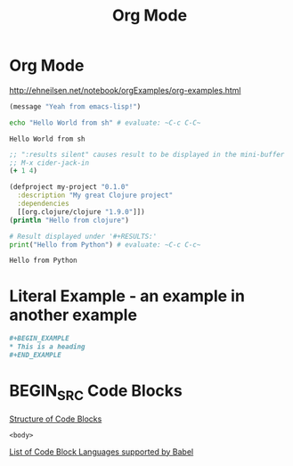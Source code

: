 :PROPERTIES:
:ID:       c14c8949-3dbc-4317-97a2-ac1522dfb886
:END:
#+title: Org Mode

* Org Mode
http://ehneilsen.net/notebook/orgExamples/org-examples.html

#+BEGIN_SRC emacs-lisp
(message "Yeah from emacs-lisp!")
#+END_SRC

#+RESULTS:
: Yeah from emacs-lisp!

#+BEGIN_SRC bash :exports both
echo "Hello World from sh" # evaluate: ~C-c C-C~
#+END_SRC

#+RESULTS:
: Hello World from sh

#+begin_src clojure :results silent
;; ":results silent" causes result to be displayed in the mini-buffer
;; M-x cider-jack-in
(+ 1 4)
#+end_src

#+BEGIN_SRC clojure
(defproject my-project "0.1.0"
  :description "My great Clojure project"
  :dependencies
  [[org.clojure/clojure "1.9.0"]])
(println "Hello from clojure")
#+END_SRC

#+BEGIN_SRC python :results output :exports both
# Result displayed under '#+RESULTS:'
print("Hello from Python") # evaluate: ~C-c C-c~
#+END_SRC

#+RESULTS:
: Hello from Python

* Literal Example - an example in another example
#+begin_src org
  ,#+BEGIN_EXAMPLE
  ,* This is a heading
  ,#+END_EXAMPLE
#+end_src

* BEGIN_SRC Code Blocks
  [[https://orgmode.org/manual/Structure-of-Code-Blocks.html][Structure of Code Blocks]]
  #+NAME: <name>
  #+BEGIN_SRC <language> <switches> <header arguments>
    <body>
  #+END_SRC
  [[https://orgmode.org/worg/org-contrib/babel/languages/index.html][List of Code Block Languages supported by Babel]]
